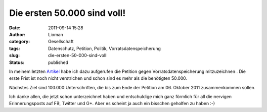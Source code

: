 Die ersten 50.000 sind voll!
############################
:date: 2011-09-14 15:28
:author: Lioman
:category: Gesellschaft
:tags: Datenschutz, Petition, Politik, Vorratsdatenspeicherung
:slug: die-ersten-50-000-sind-voll
:status: published

|image0|\ In meinem letzten
`Artikel <http://www.lioman.de/2011/09/petition-gegen-vorratsdatenspeicherung/>`__ habe
ich dazu aufgerufen die Petition gegen Vorratsdatenspeicherung
mitzuzeichnen . Die erste Frist ist noch nicht verstrichen und schon
sind es mehr als die benötigten 50.000.

Nächstes Ziel sind 100.000 Unterschriften, die bis zum Ende der Petition
am 06. Oktober 2011 zusammenkommen sollen.

Ich danke allen, die jetzt schon unterzeichnet haben und entschuldige
mich ganz förmlich für all die nervigen Erinnerungsposts auf FB, Twitter
und G+. Aber es scheint ja auch ein bisschen geholfen zu haben :-)

.. |image0| image:: {filename}/images/wirspeicherndas_standort_klein-300x215.jpg
   :class: alignleft size-medium wp-image-3680
   :width: 300px
   :height: 215px
   :target: http://www.lioman.de/2011/09/die-ersten-50-000-sind-voll/wirspeicherndas_standort_klein/
